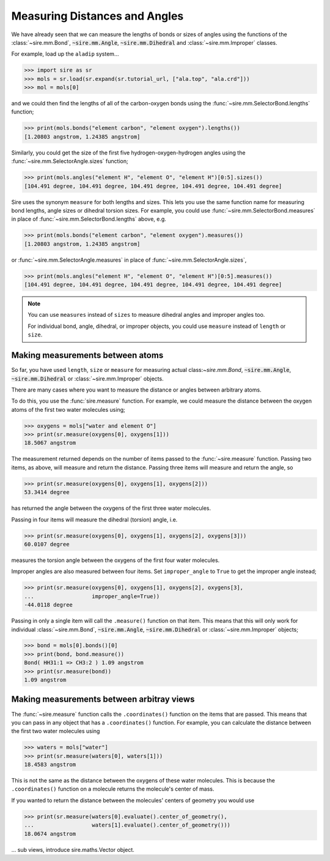 ==============================
Measuring Distances and Angles
==============================

We have already seen that we can measure the lengths of bonds or
sizes of angles using the functions of the
:class:`~sire.mm.Bond`, :code:`~sire.mm.Angle`, :code:`~sire.mm.Dihedral`
and :class:`~sire.mm.Improper` classes.

For example, load up the ``aladip`` system...

>>> import sire as sr
>>> mols = sr.load(sr.expand(sr.tutorial_url, ["ala.top", "ala.crd"]))
>>> mol = mols[0]

and we could then find the lengths of all of the carbon-oxygen bonds using
the :func:`~sire.mm.SelectorBond.lengths` function;

>>> print(mols.bonds("element carbon", "element oxygen").lengths())
[1.20803 angstrom, 1.24385 angstrom]

Similarly, you could get the size of the first five hydrogen-oxygen-hydrogen
angles using the :func:`~sire.mm.SelectorAngle.sizes` function;

>>> print(mols.angles("element H", "element O", "element H")[0:5].sizes())
[104.491 degree, 104.491 degree, 104.491 degree, 104.491 degree, 104.491 degree]

Sire uses the synonym ``measure`` for both lengths and sizes. This lets you
use the same function name for measuring bond lengths, angle sizes or
dihedral torsion sizes. For example, you could use
:func:`~sire.mm.SelectorBond.measures` in place of
:func:`~sire.mm.SelectorBond.lengths` above, e.g.

>>> print(mols.bonds("element carbon", "element oxygen").measures())
[1.20803 angstrom, 1.24385 angstrom]

or :func:`~sire.mm.SelectorAngle.measures` in place of
:func:`~sire.mm.SelectorAngle.sizes`,

>>> print(mols.angles("element H", "element O", "element H")[0:5].measures())
[104.491 degree, 104.491 degree, 104.491 degree, 104.491 degree, 104.491 degree]

.. note::

    You can use ``measures`` instead of ``sizes`` to measure dihedral
    angles and improper angles too.

    For individual bond, angle, dihedral, or improper objects, you could
    use ``measure`` instead of ``length`` or ``size``.

Making measurements between atoms
---------------------------------

So far, you have used ``length``, ``size`` or ``measure`` for measuring
actual class:`~sire.mm.Bond`, :code:`~sire.mm.Angle`, :code:`~sire.mm.Dihedral`
or :class:`~sire.mm.Improper` objects.

There are many cases where you want to measure the distance or angles
between arbitrary atoms.

To do this, you use the :func:`sire.measure` function. For example,
we could measure the distance between the oxygen atoms of the first
two water molecules using;

>>> oxygens = mols["water and element O"]
>>> print(sr.measure(oxygens[0], oxygens[1]))
18.5067 angstrom

The measurement returned depends on the number of items passed to the
:func:`~sire.measure` function. Passing two items, as above, will measure
and return the distance. Passing three items will measure and return
the angle, so

>>> print(sr.measure(oxygens[0], oxygens[1], oxygens[2]))
53.3414 degree

has returned the angle between the oxygens of the first three water
molecules.

Passing in four items will measure the dihedral (torsion) angle, i.e.

>>> print(sr.measure(oxygens[0], oxygens[1], oxygens[2], oxygens[3]))
60.0107 degree

measures the torsion angle between the oxygens of the first four
water molecules.

Improper angles are also measured between four items. Set
``improper_angle`` to ``True`` to get the improper angle instead;

>>> print(sr.measure(oxygens[0], oxygens[1], oxygens[2], oxygens[3],
...                  improper_angle=True))
-44.0118 degree

Passing in only a single item will call the ``.measure()`` function
on that item. This means that this will only work for individual
:class:`~sire.mm.Bond`, :code:`~sire.mm.Angle`, :code:`~sire.mm.Dihedral`
or :class:`~sire.mm.Improper` objects;

>>> bond = mols[0].bonds()[0]
>>> print(bond, bond.measure())
Bond( HH31:1 => CH3:2 ) 1.09 angstrom
>>> print(sr.measure(bond))
1.09 angstrom

Making measurements between arbitray views
------------------------------------------

The :func:`~sire.measure` function calls the ``.coordinates()`` function
on the items that are passed. This means that you can pass in any
object that has a ``.coordinates()`` function. For example, you can
calculate the distance between the first two water molecules using

>>> waters = mols["water"]
>>> print(sr.measure(waters[0], waters[1]))
18.4583 angstrom

This is not the same as the distance between the oxygens of
these water molecules. This is because the ``.coordinates()``
function on a molecule returns the molecule's center of mass.

If you wanted to return the distance between the molecules' centers
of geometry you would use

>>> print(sr.measure(waters[0].evaluate().center_of_geometry(),
...                  waters[1].evaluate().center_of_geometry()))
18.0674 angstrom

... sub views, introduce sire.maths.Vector object.


